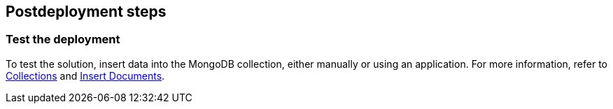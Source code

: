 // Include any postdeployment steps here, such as steps necessary to test that the deployment was successful. If there are no postdeployment steps, leave this file empty.

== Postdeployment steps

=== Test the deployment

To test the solution, insert data into the MongoDB collection, either manually or using an application. For more information, refer to https://www.mongodb.com/docs/compass/current/collections/[Collections^] and https://www.mongodb.com/docs/mongodb-shell/crud/insert/[Insert Documents^].